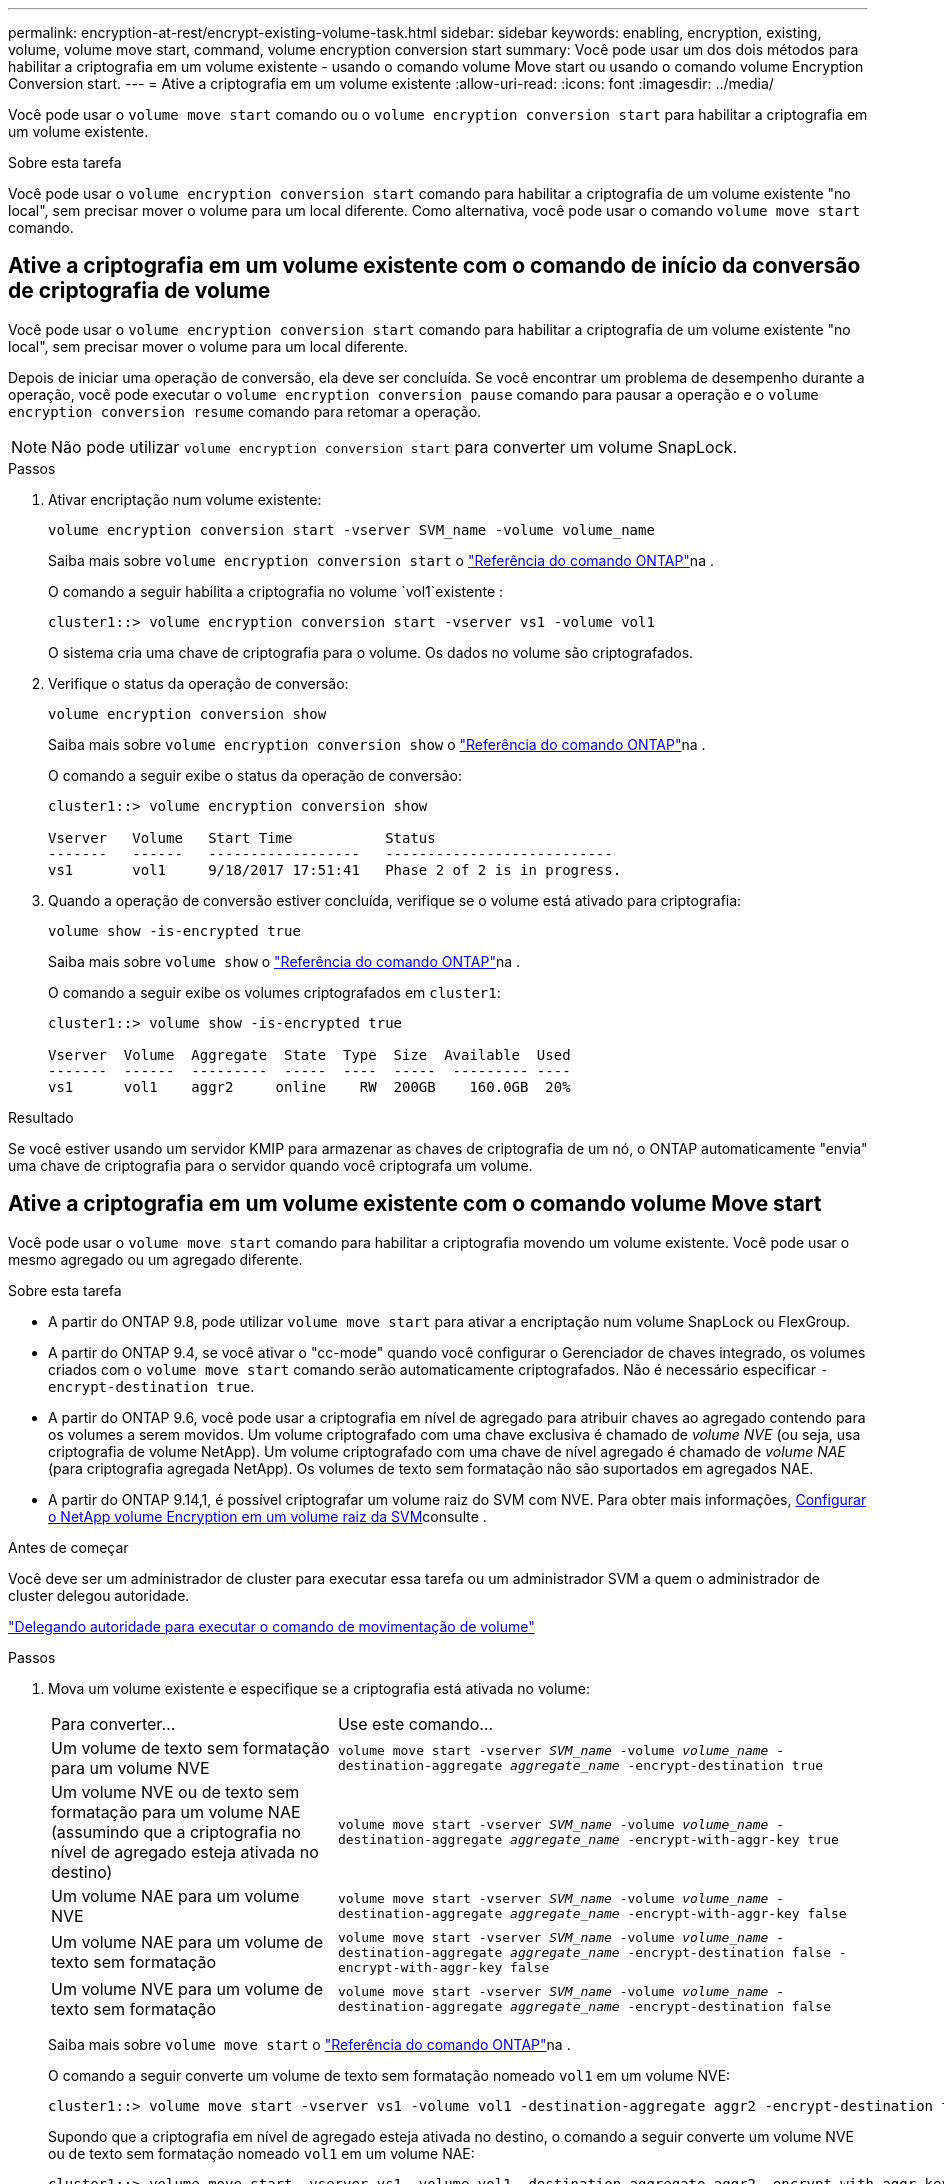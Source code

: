 ---
permalink: encryption-at-rest/encrypt-existing-volume-task.html 
sidebar: sidebar 
keywords: enabling, encryption, existing, volume, volume move start, command, volume encryption conversion start 
summary: Você pode usar um dos dois métodos para habilitar a criptografia em um volume existente - usando o comando volume Move start ou usando o comando volume Encryption Conversion start. 
---
= Ative a criptografia em um volume existente
:allow-uri-read: 
:icons: font
:imagesdir: ../media/


[role="lead"]
Você pode usar o `volume move start` comando ou o `volume encryption conversion start` para habilitar a criptografia em um volume existente.

.Sobre esta tarefa
Você pode usar o  `volume encryption conversion start` comando para habilitar a criptografia de um volume existente "no local", sem precisar mover o volume para um local diferente. Como alternativa, você pode usar o comando  `volume move start` comando.



== Ative a criptografia em um volume existente com o comando de início da conversão de criptografia de volume

Você pode usar o  `volume encryption conversion start` comando para habilitar a criptografia de um volume existente "no local", sem precisar mover o volume para um local diferente.

Depois de iniciar uma operação de conversão, ela deve ser concluída. Se você encontrar um problema de desempenho durante a operação, você pode executar o `volume encryption conversion pause` comando para pausar a operação e o `volume encryption conversion resume` comando para retomar a operação.


NOTE: Não pode utilizar `volume encryption conversion start` para converter um volume SnapLock.

.Passos
. Ativar encriptação num volume existente:
+
`volume encryption conversion start -vserver SVM_name -volume volume_name`

+
Saiba mais sobre `volume encryption conversion start` o link:https://docs.netapp.com/us-en/ontap-cli/volume-encryption-conversion-start.html["Referência do comando ONTAP"^]na .

+
O comando a seguir habilita a criptografia no volume `vol1`existente :

+
[listing]
----
cluster1::> volume encryption conversion start -vserver vs1 -volume vol1
----
+
O sistema cria uma chave de criptografia para o volume. Os dados no volume são criptografados.

. Verifique o status da operação de conversão:
+
`volume encryption conversion show`

+
Saiba mais sobre `volume encryption conversion show` o link:https://docs.netapp.com/us-en/ontap-cli/volume-encryption-conversion-show.html["Referência do comando ONTAP"^]na .

+
O comando a seguir exibe o status da operação de conversão:

+
[listing]
----
cluster1::> volume encryption conversion show

Vserver   Volume   Start Time           Status
-------   ------   ------------------   ---------------------------
vs1       vol1     9/18/2017 17:51:41   Phase 2 of 2 is in progress.
----
. Quando a operação de conversão estiver concluída, verifique se o volume está ativado para criptografia:
+
`volume show -is-encrypted true`

+
Saiba mais sobre `volume show` o link:https://docs.netapp.com/us-en/ontap-cli/volume-show.html["Referência do comando ONTAP"^]na .

+
O comando a seguir exibe os volumes criptografados em `cluster1`:

+
[listing]
----
cluster1::> volume show -is-encrypted true

Vserver  Volume  Aggregate  State  Type  Size  Available  Used
-------  ------  ---------  -----  ----  -----  --------- ----
vs1      vol1    aggr2     online    RW  200GB    160.0GB  20%
----


.Resultado
Se você estiver usando um servidor KMIP para armazenar as chaves de criptografia de um nó, o ONTAP automaticamente "envia" uma chave de criptografia para o servidor quando você criptografa um volume.



== Ative a criptografia em um volume existente com o comando volume Move start

Você pode usar o `volume move start` comando para habilitar a criptografia movendo um volume existente. Você pode usar o mesmo agregado ou um agregado diferente.

.Sobre esta tarefa
* A partir do ONTAP 9.8, pode utilizar `volume move start` para ativar a encriptação num volume SnapLock ou FlexGroup.
* A partir do ONTAP 9.4, se você ativar o "cc-mode" quando você configurar o Gerenciador de chaves integrado, os volumes criados com o `volume move start` comando serão automaticamente criptografados. Não é necessário especificar `-encrypt-destination true`.
* A partir do ONTAP 9.6, você pode usar a criptografia em nível de agregado para atribuir chaves ao agregado contendo para os volumes a serem movidos. Um volume criptografado com uma chave exclusiva é chamado de _volume NVE_ (ou seja, usa criptografia de volume NetApp). Um volume criptografado com uma chave de nível agregado é chamado de _volume NAE_ (para criptografia agregada NetApp). Os volumes de texto sem formatação não são suportados em agregados NAE.
* A partir do ONTAP 9.14,1, é possível criptografar um volume raiz do SVM com NVE. Para obter mais informações, xref:configure-nve-svm-root-task.html[Configurar o NetApp volume Encryption em um volume raiz da SVM]consulte .


.Antes de começar
Você deve ser um administrador de cluster para executar essa tarefa ou um administrador SVM a quem o administrador de cluster delegou autoridade.

link:delegate-volume-encryption-svm-administrator-task.html["Delegando autoridade para executar o comando de movimentação de volume"]

.Passos
. Mova um volume existente e especifique se a criptografia está ativada no volume:
+
[cols="35,65"]
|===


| Para converter... | Use este comando... 


 a| 
Um volume de texto sem formatação para um volume NVE
 a| 
`volume move start -vserver _SVM_name_ -volume _volume_name_ -destination-aggregate _aggregate_name_ -encrypt-destination true`



 a| 
Um volume NVE ou de texto sem formatação para um volume NAE (assumindo que a criptografia no nível de agregado esteja ativada no destino)
 a| 
`volume move start -vserver _SVM_name_ -volume _volume_name_ -destination-aggregate _aggregate_name_ -encrypt-with-aggr-key true`



 a| 
Um volume NAE para um volume NVE
 a| 
`volume move start -vserver _SVM_name_ -volume _volume_name_ -destination-aggregate _aggregate_name_ -encrypt-with-aggr-key false`



 a| 
Um volume NAE para um volume de texto sem formatação
 a| 
`volume move start -vserver _SVM_name_ -volume _volume_name_ -destination-aggregate _aggregate_name_ -encrypt-destination false -encrypt-with-aggr-key false`



 a| 
Um volume NVE para um volume de texto sem formatação
 a| 
`volume move start -vserver _SVM_name_ -volume _volume_name_ -destination-aggregate _aggregate_name_ -encrypt-destination false`

|===
+
Saiba mais sobre `volume move start` o link:https://docs.netapp.com/us-en/ontap-cli/volume-move-start.html["Referência do comando ONTAP"^]na .

+
O comando a seguir converte um volume de texto sem formatação nomeado `vol1` em um volume NVE:

+
[listing]
----
cluster1::> volume move start -vserver vs1 -volume vol1 -destination-aggregate aggr2 -encrypt-destination true
----
+
Supondo que a criptografia em nível de agregado esteja ativada no destino, o comando a seguir converte um volume NVE ou de texto sem formatação nomeado `vol1` em um volume NAE:

+
[listing]
----
cluster1::> volume move start -vserver vs1 -volume vol1 -destination-aggregate aggr2 -encrypt-with-aggr-key true
----
+
O comando a seguir converte um volume NAE nomeado `vol2` em um volume NVE:

+
[listing]
----
cluster1::> volume move start -vserver vs1 -volume vol2 -destination-aggregate aggr2 -encrypt-with-aggr-key false
----
+
O comando a seguir converte um volume NAE nomeado `vol2` para um volume de texto sem formatação:

+
[listing]
----
cluster1::> volume move start -vserver vs1 -volume vol2 -destination-aggregate aggr2 -encrypt-destination false -encrypt-with-aggr-key false
----
+
O comando a seguir converte um volume NVE nomeado `vol2` em um volume de texto sem formatação:

+
[listing]
----
cluster1::> volume move start -vserver vs1 -volume vol2 -destination-aggregate aggr2 -encrypt-destination false
----
. Exibir o tipo de criptografia de volumes de cluster:
+
`volume show -fields encryption-type none|volume|aggregate`

+
O `encryption-type` campo está disponível no ONTAP 9.6 e posterior.

+
Saiba mais sobre `volume show` o link:https://docs.netapp.com/us-en/ontap-cli/volume-show.html["Referência do comando ONTAP"^]na .

+
O comando a seguir exibe o tipo de criptografia de volumes no `cluster2`:

+
[listing]
----
cluster2::> volume show -fields encryption-type

vserver  volume  encryption-type
-------  ------  ---------------
vs1      vol1    none
vs2      vol2    volume
vs3      vol3    aggregate
----
. Verifique se os volumes estão ativados para criptografia:
+
`volume show -is-encrypted true`

+
Saiba mais sobre `volume show` o link:https://docs.netapp.com/us-en/ontap-cli/volume-show.html["Referência do comando ONTAP"^]na .

+
O comando a seguir exibe os volumes criptografados em `cluster2`:

+
[listing]
----
cluster2::> volume show -is-encrypted true

Vserver  Volume  Aggregate  State  Type  Size  Available  Used
-------  ------  ---------  -----  ----  -----  --------- ----
vs1      vol1    aggr2     online    RW  200GB    160.0GB  20%
----


.Resultado
Se você estiver usando um servidor KMIP para armazenar as chaves de criptografia de um nó, o ONTAP enviará automaticamente uma chave de criptografia ao servidor quando você criptografar um volume.
